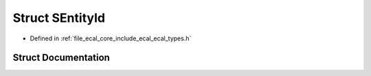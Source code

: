 .. _exhale_struct_structeCAL_1_1Registration_1_1SEntityId:

Struct SEntityId
================

- Defined in :ref:`file_ecal_core_include_ecal_ecal_types.h`


Struct Documentation
--------------------


.. doxygenstruct:: eCAL::Registration::SEntityId
   :project: eCAL
   :members:
   :protected-members:
   :undoc-members: